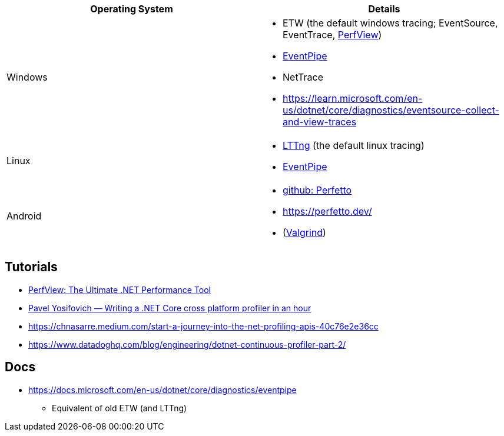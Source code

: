 
|===
| Operating System | Details


| Windows
a| * ETW (the default windows tracing; EventSource, EventTrace, https://github.com/microsoft/perfview[PerfView])
* https://learn.microsoft.com/en-us/dotnet/core/diagnostics/eventpipe[EventPipe]
* NetTrace
* https://learn.microsoft.com/en-us/dotnet/core/diagnostics/eventsource-collect-and-view-traces

| Linux
a| * https://en.wikipedia.org/wiki/LTTng[LTTng] (the default linux tracing)
* https://learn.microsoft.com/en-us/dotnet/core/diagnostics/eventpipe[EventPipe]

| Android
a| * https://github.com/google/perfetto[github: Perfetto]
* https://perfetto.dev/
* (https://en.wikipedia.org/wiki/Valgrind[Valgrind])
|===

== Tutorials

* https://youtu.be/qGEeZZBwVp4?si=hPSoTJ6BKB3sTeBj[PerfView: The Ultimate .NET Performance Tool]
* https://youtu.be/TqS4OEWn6hQ?si=-5fJU6kTP4_tESwI[Pavel Yosifovich — Writing a .NET Core cross platform profiler in an hour]
* https://chnasarre.medium.com/start-a-journey-into-the-net-profiling-apis-40c76e2e36cc
* https://www.datadoghq.com/blog/engineering/dotnet-continuous-profiler-part-2/

== Docs

* https://docs.microsoft.com/en-us/dotnet/core/diagnostics/eventpipe
** Equivalent of old ETW (and LTTng)
